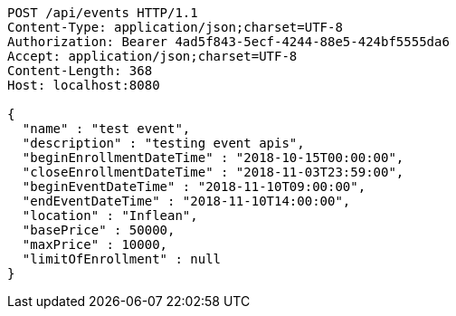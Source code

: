 [source,http,options="nowrap"]
----
POST /api/events HTTP/1.1
Content-Type: application/json;charset=UTF-8
Authorization: Bearer 4ad5f843-5ecf-4244-88e5-424bf5555da6
Accept: application/json;charset=UTF-8
Content-Length: 368
Host: localhost:8080

{
  "name" : "test event",
  "description" : "testing event apis",
  "beginEnrollmentDateTime" : "2018-10-15T00:00:00",
  "closeEnrollmentDateTime" : "2018-11-03T23:59:00",
  "beginEventDateTime" : "2018-11-10T09:00:00",
  "endEventDateTime" : "2018-11-10T14:00:00",
  "location" : "Inflean",
  "basePrice" : 50000,
  "maxPrice" : 10000,
  "limitOfEnrollment" : null
}
----